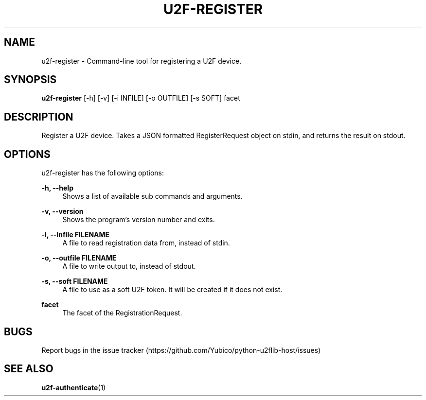 '\" t
.\"     Title: u2f\e-register
.\"    Author: [FIXME: author] [see http://docbook.sf.net/el/author]
.\" Generator: DocBook XSL Stylesheets v1.78.1 <http://docbook.sf.net/>
.\"      Date: 07/01/2015
.\"    Manual: u2f-register manual
.\"    Source: u2f-register
.\"  Language: English
.\"
.TH "U2F\E\-REGISTER" "1" "07/01/2015" "u2f\-register" "u2f\-register manual"
.\" -----------------------------------------------------------------
.\" * Define some portability stuff
.\" -----------------------------------------------------------------
.\" ~~~~~~~~~~~~~~~~~~~~~~~~~~~~~~~~~~~~~~~~~~~~~~~~~~~~~~~~~~~~~~~~~
.\" http://bugs.debian.org/507673
.\" http://lists.gnu.org/archive/html/groff/2009-02/msg00013.html
.\" ~~~~~~~~~~~~~~~~~~~~~~~~~~~~~~~~~~~~~~~~~~~~~~~~~~~~~~~~~~~~~~~~~
.ie \n(.g .ds Aq \(aq
.el       .ds Aq '
.\" -----------------------------------------------------------------
.\" * set default formatting
.\" -----------------------------------------------------------------
.\" disable hyphenation
.nh
.\" disable justification (adjust text to left margin only)
.ad l
.\" -----------------------------------------------------------------
.\" * MAIN CONTENT STARTS HERE *
.\" -----------------------------------------------------------------
.SH "NAME"
u2f-register \- Command\-line tool for registering a U2F device\&.
.SH "SYNOPSIS"
.sp
\fBu2f\-register\fR [\-h] [\-v] [\-i INFILE] [\-o OUTFILE] [\-s SOFT] facet
.SH "DESCRIPTION"
.sp
Register a U2F device\&. Takes a JSON formatted RegisterRequest object on stdin, and returns the result on stdout\&.
.SH "OPTIONS"
.sp
u2f\-register has the following options:
.PP
\fB\-h, \-\-help\fR
.RS 4
Shows a list of available sub commands and arguments\&.
.RE
.PP
\fB\-v, \-\-version\fR
.RS 4
Shows the program\(cqs version number and exits\&.
.RE
.PP
\fB\-i, \-\-infile FILENAME\fR
.RS 4
A file to read registration data from, instead of stdin\&.
.RE
.PP
\fB\-o, \-\-outfile FILENAME\fR
.RS 4
A file to write output to, instead of stdout\&.
.RE
.PP
\fB\-s, \-\-soft FILENAME\fR
.RS 4
A file to use as a soft U2F token\&. It will be created if it does not exist\&.
.RE
.PP
\fBfacet\fR
.RS 4
The facet of the RegistrationRequest\&.
.RE
.SH "BUGS"
.sp
Report bugs in the issue tracker (https://github\&.com/Yubico/python\-u2flib\-host/issues)
.SH "SEE ALSO"
.sp
\fBu2f\-authenticate\fR(1)
